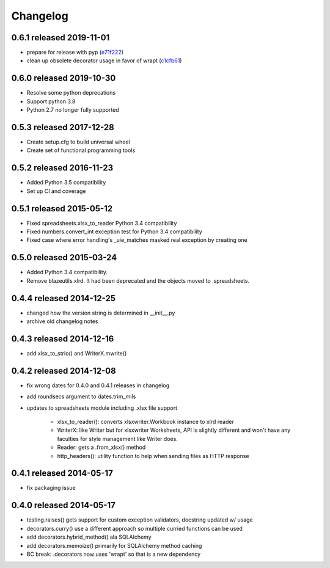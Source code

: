 Changelog
=========

0.6.1 released 2019-11-01
-------------------------

- prepare for release with pyp (e71f222_)
- clean up obsolete decorator usage in favor of wrapt (c1cfb61_)

.. _e71f222: https://github.com/blazelibs/blazeutils/commit/e71f222
.. _c1cfb61: https://github.com/blazelibs/blazeutils/commit/c1cfb61


0.6.0 released 2019-10-30
-------------------------------

- Resolve some python deprecations
- Support python 3.8
- Python 2.7 no longer fully supported

0.5.3 released 2017-12-28
-------------------------------

- Create setup.cfg to build universal wheel
- Create set of functional programming tools

0.5.2 released 2016-11-23
-------------------------------

- Added Python 3.5 compatibility
- Set up CI and coverage

0.5.1 released 2015-05-12
-------------------------------

- Fixed spreadsheets.xlsx_to_reader Python 3.4 compatibility
- Fixed numbers.convert_int exception test for Python 3.4 compatibility
- Fixed case where error handling's _uie_matches masked real exception by creating one

0.5.0 released 2015-03-24
-------------------------------

- Added Python 3.4 compatibility.
- Remove blazeutils.xlrd.  It had been deprecated and the objects moved to .spreadsheets.


0.4.4 released 2014-12-25
-------------------------------

- changed how the version string is determined in __init__.py
- archive old changelog notes

0.4.3 released 2014-12-16
-------------------------------

- add xlsx_to_strio() and WriterX.mwrite()

0.4.2 released 2014-12-08
-------------------------------

- fix wrong dates for 0.4.0 and 0.4.1 releases in changelog
- add roundsecs argument to dates.trim_mils
- updates to spreadsheets module including .xlsx file support

    - xlsx_to_reader(): converts xlsxwriter.Workbook instance to xlrd reader
    - WriterX: like Writer but for xlsxwriter Worksheets, API is slightly different and won't have
      any faculties for style management like Writer does.
    - Reader: gets a .from_xlsx() method
    - http_headers(): utility function to help when sending files as HTTP response

0.4.1 released 2014-05-17
-------------------------------

- fix packaging issue

0.4.0 released 2014-05-17
-------------------------------

- testing.raises() gets support for custom exception validators, docstring updated w/ usage
- decorators.curry() use a different approach so multiple curried functions can be used
- add decorators.hybrid_method() ala SQLAlchemy
- add decorators.memoize() primarily for SQLAlchemy method caching
- BC break: .decorators now uses 'wrapt' so that is a new dependency
